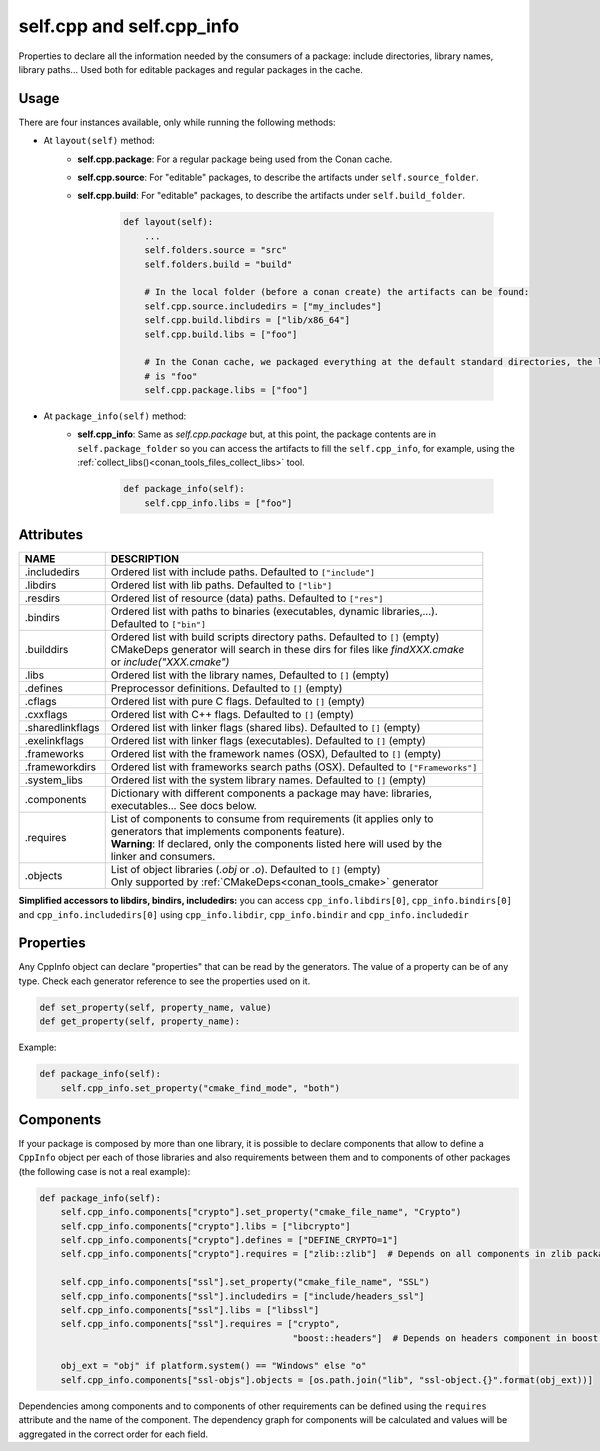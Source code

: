 .. _conan_conanfile_model_cppinfo:

self.cpp and self.cpp_info
--------------------------

Properties to declare all the information needed by the consumers of a package: include directories,
library names, library paths... Used both for editable packages and regular packages in the cache.


Usage
^^^^^

There are four instances available, only while running the following methods:

- At ``layout(self)`` method:
    - **self.cpp.package**: For a regular package being used from the Conan cache.
    - **self.cpp.source**: For "editable" packages, to describe the artifacts under ``self.source_folder``.
    - **self.cpp.build**: For "editable" packages, to describe the artifacts under ``self.build_folder``.

        .. code-block:: python

            def layout(self):
                ...
                self.folders.source = "src"
                self.folders.build = "build"

                # In the local folder (before a conan create) the artifacts can be found:
                self.cpp.source.includedirs = ["my_includes"]
                self.cpp.build.libdirs = ["lib/x86_64"]
                self.cpp.build.libs = ["foo"]

                # In the Conan cache, we packaged everything at the default standard directories, the library to link
                # is "foo"
                self.cpp.package.libs = ["foo"]


- At ``package_info(self)`` method:
    - **self.cpp_info**: Same as *self.cpp.package* but, at this point, the package contents are in
      ``self.package_folder`` so you can access the artifacts to fill the ``self.cpp_info``, for example, using
      the :ref:`collect_libs()<conan_tools_files_collect_libs>` tool.

        .. code-block:: python

            def package_info(self):
                self.cpp_info.libs = ["foo"]


Attributes
^^^^^^^^^^

+--------------------------------------+---------------------------------------------------------------------------------------------------------+
| NAME                                 | DESCRIPTION                                                                                             |
+======================================+=========================================================================================================+
| .includedirs                         | | Ordered list with include paths. Defaulted to ``["include"]``                                         |
+--------------------------------------+---------------------------------------------------------------------------------------------------------+
| .libdirs                             | | Ordered list with lib paths. Defaulted to ``["lib"]``                                                 |
+--------------------------------------+---------------------------------------------------------------------------------------------------------+
| .resdirs                             | | Ordered list of resource (data) paths. Defaulted to ``["res"]``                                       |
+--------------------------------------+---------------------------------------------------------------------------------------------------------+
| .bindirs                             | | Ordered list with paths to binaries (executables, dynamic libraries,...).                             |
|                                      | | Defaulted to ``["bin"]``                                                                              |
+--------------------------------------+---------------------------------------------------------------------------------------------------------+
| .builddirs                           | | Ordered list with build scripts directory paths. Defaulted to ``[]`` (empty)                          |
|                                      | | CMakeDeps generator will search in these dirs for files like *findXXX.cmake*                          |
|                                      | | or *include("XXX.cmake")*                                                                             |
+--------------------------------------+---------------------------------------------------------------------------------------------------------+
| .libs                                | | Ordered list with the library names, Defaulted to ``[]`` (empty)                                      |
+--------------------------------------+---------------------------------------------------------------------------------------------------------+
| .defines                             | | Preprocessor definitions. Defaulted to ``[]`` (empty)                                                 |
+--------------------------------------+---------------------------------------------------------------------------------------------------------+
| .cflags                              | | Ordered list with pure C flags. Defaulted to ``[]`` (empty)                                           |
+--------------------------------------+---------------------------------------------------------------------------------------------------------+
| .cxxflags                            | | Ordered list with C++ flags. Defaulted to ``[]`` (empty)                                              |
+--------------------------------------+---------------------------------------------------------------------------------------------------------+
| .sharedlinkflags                     | | Ordered list with linker flags (shared libs). Defaulted to ``[]`` (empty)                             |
+--------------------------------------+---------------------------------------------------------------------------------------------------------+
| .exelinkflags                        | | Ordered list with linker flags (executables). Defaulted to ``[]`` (empty)                             |
+--------------------------------------+---------------------------------------------------------------------------------------------------------+
| .frameworks                          | | Ordered list with the framework names (OSX), Defaulted to ``[]`` (empty)                              |
+--------------------------------------+---------------------------------------------------------------------------------------------------------+
| .frameworkdirs                       | | Ordered list with frameworks search paths (OSX). Defaulted to ``["Frameworks"]``                      |
+--------------------------------------+---------------------------------------------------------------------------------------------------------+
| .system_libs                         | | Ordered list with the system library names. Defaulted to ``[]`` (empty)                               |
+--------------------------------------+---------------------------------------------------------------------------------------------------------+
| .components                          | | Dictionary with different components a package may have: libraries,                                   |
|                                      | | executables... See docs below.                                                                        |
+--------------------------------------+---------------------------------------------------------------------------------------------------------+
| .requires                            | | List of components to consume from requirements (it applies only to                                   |
|                                      | | generators that implements components feature).                                                       |
|                                      | | **Warning**: If declared, only the components listed here will used by the                            |
|                                      | | linker and consumers.                                                                                 |
+--------------------------------------+---------------------------------------------------------------------------------------------------------+
| .objects                             | | List of object libraries (*.obj* or *.o*). Defaulted to ``[]`` (empty)                                |
|                                      | | Only supported by :ref:`CMakeDeps<conan_tools_cmake>` generator                                       |
+--------------------------------------+---------------------------------------------------------------------------------------------------------+

**Simplified accessors to libdirs, bindirs, includedirs:** you can access
``cpp_info.libdirs[0]``, ``cpp_info.bindirs[0]`` and ``cpp_info.includedirs[0]`` using
``cpp_info.libdir``, ``cpp_info.bindir`` and ``cpp_info.includedir``

Properties
^^^^^^^^^^

Any CppInfo object can declare "properties" that can be read by the generators.
The value of a property can be of any type. Check each generator reference to see the properties used on it.

.. code-block:: python

    def set_property(self, property_name, value)
    def get_property(self, property_name):

Example:

.. code-block:: python

    def package_info(self):
        self.cpp_info.set_property("cmake_find_mode", "both")


Components
^^^^^^^^^^

If your package is composed by more than one library, it is possible to declare components that allow to define a
``CppInfo`` object per each of those libraries and also requirements between them and to components of other packages
(the following case is not a real example):

.. code-block:: python

    def package_info(self):
        self.cpp_info.components["crypto"].set_property("cmake_file_name", "Crypto")
        self.cpp_info.components["crypto"].libs = ["libcrypto"]
        self.cpp_info.components["crypto"].defines = ["DEFINE_CRYPTO=1"]
        self.cpp_info.components["crypto"].requires = ["zlib::zlib"]  # Depends on all components in zlib package

        self.cpp_info.components["ssl"].set_property("cmake_file_name", "SSL")
        self.cpp_info.components["ssl"].includedirs = ["include/headers_ssl"]
        self.cpp_info.components["ssl"].libs = ["libssl"]
        self.cpp_info.components["ssl"].requires = ["crypto",
                                                    "boost::headers"]  # Depends on headers component in boost package

        obj_ext = "obj" if platform.system() == "Windows" else "o"
        self.cpp_info.components["ssl-objs"].objects = [os.path.join("lib", "ssl-object.{}".format(obj_ext))]


Dependencies among components and to components of other requirements can be defined using the ``requires`` attribute and the name
of the component. The dependency graph for components will be calculated and values will be aggregated in the correct order for each field.
